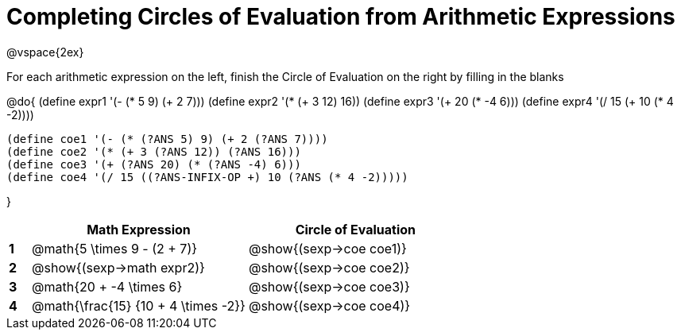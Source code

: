 = Completing Circles of Evaluation from Arithmetic Expressions

++++
<style>
  td * {text-align: left;}
</style>
++++

@vspace{2ex}

For each arithmetic expression on the left, finish the Circle of Evaluation on the right by filling in the blanks

@do{
  (define expr1 '(- (* 5 9) (+ 2 7)))
  (define expr2 '(* (+ 3 12) 16))
  (define expr3 '(+ 20 (* -4 6)))
  (define expr4 '(/ 15 (+ 10 (* 4 -2))))

  (define coe1 '(- (* (?ANS 5) 9) (+ 2 (?ANS 7))))
  (define coe2 '(* (+ 3 (?ANS 12)) (?ANS 16)))
  (define coe3 '(+ (?ANS 20) (* (?ANS -4) 6)))
  (define coe4 '(/ 15 ((?ANS-INFIX-OP +) 10 (?ANS (* 4 -2)))))


}

[cols=".^1a,^10a,^10a",options="header",stripes="none"]
|===
|   | Math Expression              		| Circle of Evaluation
|*1*| @math{5 \times 9 - (2 + 7)}  		| @show{(sexp->coe coe1)}
|*2*| @show{(sexp->math expr2)}    		| @show{(sexp->coe coe2)}
|*3*| @math{20 + -4 \times 6}    		| @show{(sexp->coe coe3)}
|*4*| @math{\frac{15} {10 + 4 \times -2}}| @show{(sexp->coe coe4)}
|===
